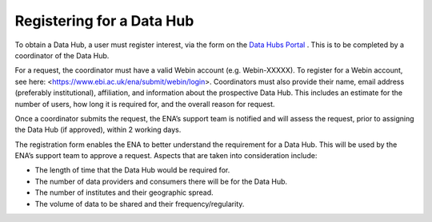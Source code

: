 ==========================
Registering for a Data Hub
==========================

To obtain a Data Hub, a user must register interest, via the form on the `Data Hubs Portal <https://www.ebi.ac.uk/ena/datahubs/request-datahub#request-data-hub>`_ . This is to be completed by a coordinator of the Data Hub.

For a request, the coordinator must have a valid Webin account (e.g. Webin-XXXXX). To register for a Webin account, see here: <https://www.ebi.ac.uk/ena/submit/webin/login>. Coordinators must also provide their name, email address (preferably institutional), affiliation, and information about the prospective Data Hub. This includes an estimate for the number of users, how long it is required for, and the overall reason for request.

Once a coordinator submits the request, the ENA’s support team is notified and will assess the request, prior to assigning the Data Hub (if approved), within 2 working days.

The registration form enables the ENA to better understand the requirement for a Data Hub. This will be used by the ENA’s support team to approve a request. Aspects that are taken into consideration include:

* The length of time that the Data Hub would be required for.
* The number of data providers and consumers there will be for the Data Hub.
* The number of institutes and their geographic spread.
* The volume of data to be shared and their frequency/regularity.

